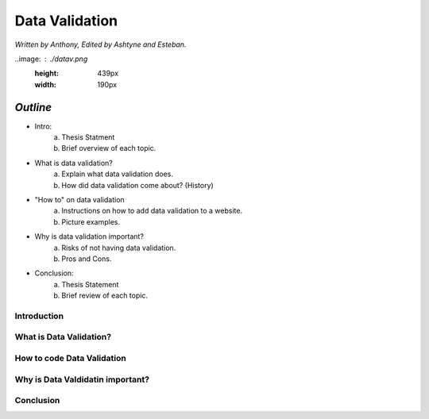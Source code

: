 Data Validation
===============

*Written by Anthony, Edited by Ashtyne and Esteban.*

..image: : ./datav.png
	:height: 439px
	:width: 190px


*Outline*
-------

* Intro:
	a. Thesis Statment
	b. Brief overview of each topic.
* What is data validation?
	a. Explain what data validation does.
	b. How did data validation come about? (History)
* "How to" on data validation
	a. Instructions on how to add data validation to a website.
	b. Picture examples.
* Why is data validation important?
	a. Risks of not having data validation.
	b. Pros and Cons. 
* Conclusion:
	a. Thesis Statement
	b. Brief review of each topic. 

Introduction
^^^^^^^^^^^^

What is Data Validation?
^^^^^^^^^^^^^^^^^^^^^^^^

How to code Data Validation
^^^^^^^^^^^^^^^^^^^^^^^^^^^

Why is Data Valdidatin important?
^^^^^^^^^^^^^^^^^^^^^^^^^^^^^^^^^

Conclusion
^^^^^^^^^^